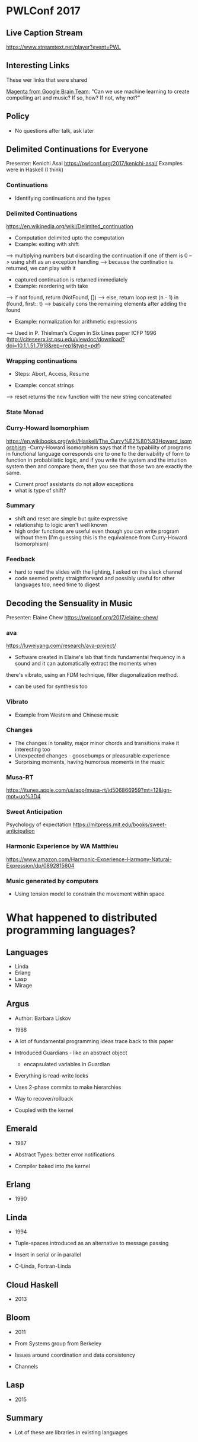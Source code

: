 * PWLConf 2017

** Live Caption Stream

https://www.streamtext.net/player?event=PWL

** Interesting Links

These wer links that were shared

[[https://magenta.tensorflow.org/welcome-to-magenta][Magenta from Google Brain Team]]: "Can we use machine learning to create compelling art and music? If so, how? If not, why not?"

** Policy

- No questions after talk, ask later

** Delimited Continuations for Everyone

Presenter: Kenichi Asai
https://pwlconf.org/2017/kenichi-asai/
Examples were in Haskell (I think)

*** Continuations
- Identifying continuations and the types


*** Delimited Continuations
https://en.wikipedia.org/wiki/Delimited_continuation
- Computation delimited upto the computation
- Example: exiting with shift
--> multiplying numbers but discarding the continuation if one of them is 0
--> using shift as an exception handling
--> because the contination is returned, we can play with it
- captured continuation is returned immediately
- Example: reordering with take
--> if not found, return (NotFound, [])
--> else, return loop rest (n - 1) in (found, first:: t)
---> basically cons the remaining elements after adding the found
- Example: normalization for arithmetic expressions
--> Used in P. Thielman's Cogen in Six Lines paper ICFP 1996 (http://citeseerx.ist.psu.edu/viewdoc/download?doi=10.1.1.51.7918&rep=rep1&type=pdf)

*** Wrapping continuations
- Steps: Abort, Access, Resume

- Example: concat strings
--> reset returns the new function with the new string concatenated

*** State Monad

*** Curry-Howard Isomorphism
https://en.wikibooks.org/wiki/Haskell/The_Curry%E2%80%93Howard_isomorphism
-Curry-Howard isomorphism says that if the typability  of programs in functional  language corresponds
one to one to the derivability of form to function in probabilistic logic, and if   you write the system
and the   intuition system then and   compare them, then you see that those two are exactly  the same.
- Current proof assistants do not allow exceptions
- what is type of shift?

*** Summary

- shift and reset are simple but quite expressive
- relationship to logic aren't well known
- high order functions are useful even though you can write program without them (I'm guessing this is the equivalence from Curry-Howard Isomorphism)

*** Feedback
- hard to read the slides with the lighting, I asked on the slack channel
- code seemed pretty straightforward and possibly useful for other languages too, need time to digest


** Decoding the Sensuality in Music

Presenter: Elaine Chew
https://pwlconf.org/2017/elaine-chew/

*** ava
https://luweiyang.com/research/ava-project/
- Software created in Elaine's lab that finds fundamental frequency in a sound and it can automatically extract the moments when
there's vibrato, using an FDM technique, filter diagonalization method.
- can be used for synthesis too

*** Vibrato
- Example from Western and Chinese music

*** Changes
- The changes in tonality, major minor chords and transitions make it interesting too
- Unexpected changes - goosebumps or pleasurable experience
- Surprising moments, having humorous moments in the music


*** Musa-RT
https://itunes.apple.com/us/app/musa-rt/id506866959?mt=12&ign-mpt=uo%3D4

*** Sweet Anticipation
Psychology of expectation
https://mitpress.mit.edu/books/sweet-anticipation

*** Harmonic Experience by WA Matthieu
https://www.amazon.com/Harmonic-Experience-Harmony-Natural-Expression/dp/0892815604

*** Music generated by computers
- Using tension model to constrain the movement within space

* What happened to distributed programming languages?

** Languages
- Linda
- Erlang
- Lasp
- Mirage

** Argus
- Author: Barbara Liskov
- 1988

- A lot of fundamental programming ideas trace back to this paper
- Introduced Guardians - like an abstract object
  - encapsulated variables in Guardian
- Everything is read-write locks
- Uses 2-phase commits to make hierarchies
- Way to recover/rollback
- Coupled with the kernel

** Emerald
- 1987

- Abstract Types: better error notifications
- Compiler baked into the kernel

** Erlang
- 1990

** Linda
- 1994

- Tuple-spaces introduced as an alternative to message passing
- Insert in serial or in parallel
- C-Linda, Fortran-Linda

** Cloud Haskell
- 2013

** Bloom
- 2011

- From Systems group from Berkeley
- Issues around coordination and data consistency
- Channels

** Lasp
- 2015

** Summary
- Lot of these are libraries in existing languages
